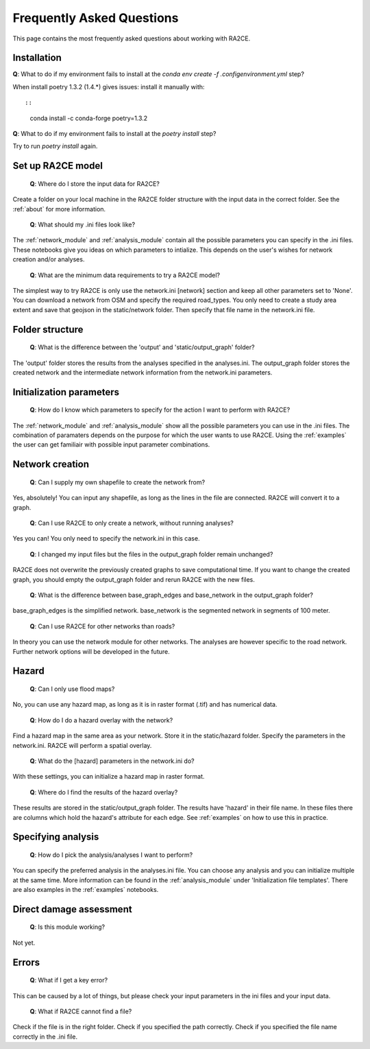 .. _faq:

Frequently Asked Questions
==========================

This page contains the most frequently asked questions about working with RA2CE.

Installation
------------------------------

| **Q**: What to do if my environment fails to install at the `conda env create -f .config\environment.yml` step?

When install poetry 1.3.2 (1.4.*) gives issues: install it manually with::

::

    conda install -c conda-forge poetry=1.3.2


| **Q**: What to do if my environment fails to install at the `poetry install` step?

Try to run `poetry install` again.


Set up RA2CE model
----------------------------
 | **Q**: Where do I store the input data for RA2CE?

Create a folder on your local machine in the RA2CE folder structure with the input data in the correct folder. 
See the :ref:`about` for more information.

 | **Q**: What should my .ini files look like?

The :ref:`network_module` and :ref:`analysis_module` contain all the possible parameters you can specify in the .ini files.
These notebooks give you ideas on which parameters to intialize. This depends on the user's wishes for network creation and/or analyses. 

 | **Q**: What are the minimum data requirements to try a RA2CE model?

The simplest way to try RA2CE is only use the network.ini [network] section and keep all other parameters set to 'None'. 
You can download a network from OSM and specify the required road_types. You only need to create a study area extent and save that geojson in the static/network folder. Then specify that file name in the network.ini file.


Folder structure
----------------------------
 | **Q**: What is the difference between the 'output' and 'static/output_graph' folder? 

The 'output' folder stores the results from the analyses specified in the analyses.ini. 
The output_graph folder stores the created network and the intermediate network information from the network.ini parameters.

Initialization parameters
----------------------------

 | **Q**: How do I know which parameters to specify for the action I want to perform with RA2CE?

The :ref:`network_module` and :ref:`analysis_module` show all the possible parameters you can use in the .ini files. The combination 
of paramaters depends on the purpose for which the user wants to use RA2CE. Using the :ref:`examples` the user can get familiair with 
possible input parameter combinations. 

Network creation
----------------------------

 | **Q**: Can I supply my own shapefile to create the network from?

Yes, absolutely! You can input any shapefile, as long as the lines in the file are connected. RA2CE will convert it to a graph. 

 | **Q**: Can I use RA2CE to only create a network, without running analyses?

Yes you can! You only need to specify the network.ini in this case. 

 | **Q**: I changed my input files but the files in the output_graph folder remain unchanged?

RA2CE does not overwrite the previously created graphs to save computational time. If you want to change the created graph, you should empty the output_graph folder and rerun RA2CE with the new files.

 | **Q**: What is the difference between base_graph_edges and base_network in the output_graph folder?

base_graph_edges is the simplified network. base_network is the segmented network in segments of 100 meter.

 | **Q**: Can I use RA2CE for other networks than roads?

In theory you can use the network module for other networks. The analyses are however specific to the road network. Further network options will be developed in the future. 

Hazard
----------------------------

 | **Q**: Can I only use flood maps?

No, you can use any hazard map, as long as it is in raster format (.tif) and has numerical data.

 | **Q**: How do I do a hazard overlay with the network?

Find a hazard map in the same area as your network. Store it in the static/hazard folder. Specify the parameters in the network.ini. RA2CE will perform a spatial overlay. 

 | **Q**: What do the [hazard] parameters in the network.ini do?

With these settings, you can initialize a hazard map in raster format.

 | **Q**: Where do I find the results of the hazard overlay?

These results are stored in the static/output_graph folder. The results have 'hazard' in their file name. In these files there are columns which hold the hazard's attribute for each edge. 
See :ref:`examples` on how to use this in practice. 



Specifying analysis
----------------------------

 | **Q**: How do I pick the analysis/analyses I want to perform?

You can specify the preferred analysis in the analyses.ini file. 
You can choose any analysis and you can initialize multiple at the same time. 
More information can be found in the :ref:`analysis_module` under 'Initialization file templates'. 
There are also examples in the :ref:`examples` notebooks.

Direct damage assessment
----------------------------

 | **Q**: Is this module working?

Not yet.


Errors
----------------------------

 | **Q**: What if I get a key error?

This can be caused by a lot of things, but please check your input parameters in the ini files and your input data.

 | **Q**: What if RA2CE cannot find a file?

Check if the file is in the right folder. Check if you specified the path correctly. Check if you specified the file name correctly in the .ini file.
